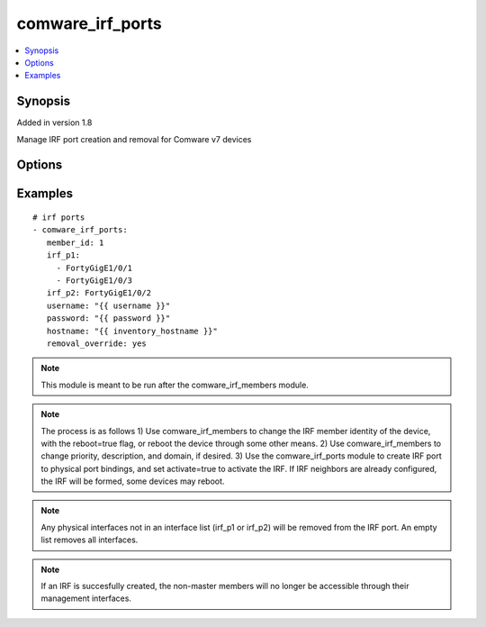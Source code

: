 .. _comware_irf_ports:


comware_irf_ports
+++++++++++++++++

.. contents::
   :local:
   :depth: 1


Synopsis
--------

Added in version 1.8

Manage IRF port creation and removal for Comware v7 devices

Options
-------

.. raw:: html

    <table border=1 cellpadding=4>
    <tr>
    <th class="head">parameter</th>
    <th class="head">required</th>
    <th class="head">default</th>
    <th class="head">choices</th>
    <th class="head">comments</th>
    </tr>
            <tr style="text-align:center">
    <td style="vertical-align:middle">activate</td>
    <td style="vertical-align:middle">no</td>
    <td style="vertical-align:middle">True</td>
        <td style="vertical-align:middle;text-align:left"><ul style="margin:0;"><li>true</li><li>false</li><li>yes</li><li>no</li></ul></td>
        <td style="vertical-align:middle;text-align:left">
      activate the IRF after the configuration is initially performed<br>    </td>
    </tr>
            <tr style="text-align:center">
    <td style="vertical-align:middle">filename</td>
    <td style="vertical-align:middle">no</td>
    <td style="vertical-align:middle">startup.cfg</td>
        <td style="vertical-align:middle;text-align:left"><ul style="margin:0;"></ul></td>
        <td style="vertical-align:middle;text-align:left">
      Where to save the current configuration. Default is startup.cfg.<br>    </td>
    </tr>
            <tr style="text-align:center">
    <td style="vertical-align:middle">hostname</td>
    <td style="vertical-align:middle">yes</td>
    <td style="vertical-align:middle"></td>
        <td style="vertical-align:middle;text-align:left"><ul style="margin:0;"></ul></td>
        <td style="vertical-align:middle;text-align:left">
      IP Address or hostname of the Comware v7 device that has NETCONF enabled<br>    </td>
    </tr>
            <tr style="text-align:center">
    <td style="vertical-align:middle">irf_p1</td>
    <td style="vertical-align:middle">yes</td>
    <td style="vertical-align:middle"></td>
        <td style="vertical-align:middle;text-align:left"><ul style="margin:0;"></ul></td>
        <td style="vertical-align:middle;text-align:left">
      Physical Interface or List of Physical Interfaces that will be bound to IRF port 1. Any physical interfaces not in the list will be removed from the IRF port. An empty list removes all interfaces.<br>    </td>
    </tr>
            <tr style="text-align:center">
    <td style="vertical-align:middle">irf_p2</td>
    <td style="vertical-align:middle">yes</td>
    <td style="vertical-align:middle"></td>
        <td style="vertical-align:middle;text-align:left"><ul style="margin:0;"></ul></td>
        <td style="vertical-align:middle;text-align:left">
      Physical Interface or List of Physical Interfaces that will be bound to IRF port 2. Any physical interfaces not in the list will be removed from the IRF port. An empty list removes all interfaces.<br>    </td>
    </tr>
            <tr style="text-align:center">
    <td style="vertical-align:middle">member_id</td>
    <td style="vertical-align:middle">yes</td>
    <td style="vertical-align:middle"></td>
        <td style="vertical-align:middle;text-align:left"><ul style="margin:0;"></ul></td>
        <td style="vertical-align:middle;text-align:left">
      IRF member id for switch (must be unique). IRF member ids can be configured with the comware_irf_members module.<br>    </td>
    </tr>
            <tr style="text-align:center">
    <td style="vertical-align:middle">password</td>
    <td style="vertical-align:middle">yes</td>
    <td style="vertical-align:middle"></td>
        <td style="vertical-align:middle;text-align:left"><ul style="margin:0;"></ul></td>
        <td style="vertical-align:middle;text-align:left">
      Password used to login to the switch<br>    </td>
    </tr>
            <tr style="text-align:center">
    <td style="vertical-align:middle">port</td>
    <td style="vertical-align:middle">no</td>
    <td style="vertical-align:middle">830</td>
        <td style="vertical-align:middle;text-align:left"><ul style="margin:0;"></ul></td>
        <td style="vertical-align:middle;text-align:left">
      NETCONF port number<br>    </td>
    </tr>
            <tr style="text-align:center">
    <td style="vertical-align:middle">removal_override</td>
    <td style="vertical-align:middle">no</td>
    <td style="vertical-align:middle"></td>
        <td style="vertical-align:middle;text-align:left"><ul style="margin:0;"><li>true</li><li>false</li><li>yes</li><li>no</li></ul></td>
        <td style="vertical-align:middle;text-align:left">
      When set to true, allows the removal of physical ports from IRF port(s). Removing physical ports may have adverse effects and be disallowed by the switch. Disconnecting all IRF ports could lead to a split-brain scenario.<br>    </td>
    </tr>
            <tr style="text-align:center">
    <td style="vertical-align:middle">username</td>
    <td style="vertical-align:middle">yes</td>
    <td style="vertical-align:middle"></td>
        <td style="vertical-align:middle;text-align:left"><ul style="margin:0;"></ul></td>
        <td style="vertical-align:middle;text-align:left">
      Username used to login to the switch<br>    </td>
    </tr>
        </table><br>


Examples
--------

.. raw:: html

    <br/>


::

    
       # irf ports
       - comware_irf_ports:
          member_id: 1
          irf_p1:
            - FortyGigE1/0/1
            - FortyGigE1/0/3
          irf_p2: FortyGigE1/0/2
          username: "{{ username }}"
          password: "{{ password }}"
          hostname: "{{ inventory_hostname }}"
          removal_override: yes
    



.. note:: This module is meant to be run after the comware_irf_members module.
.. note:: The process is as follows 1) Use comware_irf_members to change the IRF member identity of the device, with the reboot=true flag, or reboot the device through some other means. 2) Use comware_irf_members to change priority, description, and domain, if desired. 3) Use the comware_irf_ports module to create IRF port to physical port bindings, and set activate=true to activate the IRF. If IRF neighbors are already configured, the IRF will be formed, some devices may reboot.
.. note:: Any physical interfaces not in an interface list (irf_p1 or irf_p2) will be removed from the IRF port. An empty list removes all interfaces.
.. note:: If an IRF is succesfully created, the non-master members will no longer be accessible through their management interfaces.
